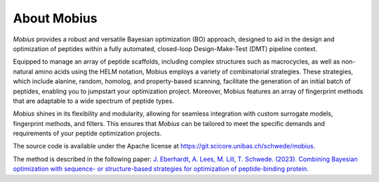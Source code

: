 .. _about:

About Mobius
============

`Mobius` provides a robust and versatile Bayesian optimization (BO) approach, 
designed to aid in the design and optimization of peptides within a fully 
automated, closed-loop Design-Make-Test (DMT) pipeline context.

Equipped to manage an array of peptide scaffolds, including complex structures 
such as macrocycles, as well as non-natural amino acids using the 
HELM notation, Mobius employs a variety of combinatorial strategies. These 
strategies, which include alanine, random, homolog, and property-based scanning, 
facilitate the generation of an initial batch of peptides, enabling you to 
jumpstart your optimization project. Moreover, Mobius features an array of 
fingerprint methods that are adaptable to a wide spectrum of peptide types.

`Mobius` shines in its flexibility and modularity, allowing for seamless integration 
with custom surrogate models, fingerprint methods, and filters. This ensures 
that `Mobius` can be tailored to meet the specific demands and requirements of 
your peptide optimization projects.

The source code is available under the Apache license at `https://git.scicore.unibas.ch/schwede/mobius <https://git.scicore.unibas.ch/schwede/mobius>`_.

The method is described in the following paper: `J. Eberhardt, A. Lees, M. Lill, T. Schwede. (2023). Combining Bayesian optimization with sequence- or structure-based strategies for optimization of peptide-binding protein. <https://doi.org/10.26434/chemrxiv-2023-b7l81-v2>`_
